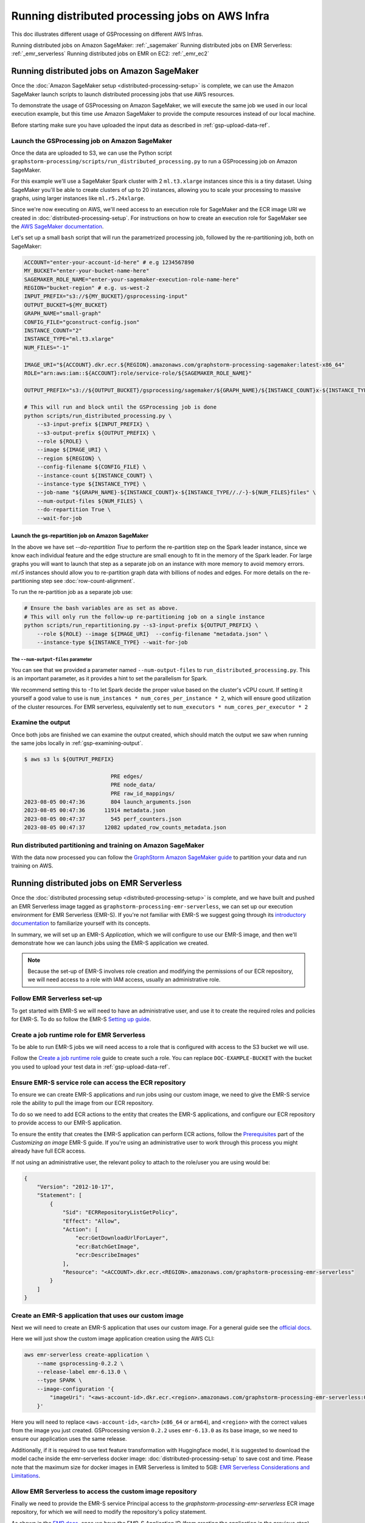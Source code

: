 ================================================
Running distributed processing jobs on AWS Infra
================================================

This doc illustrates different usage of GSProcessing on different AWS Infras.

Running distributed jobs on Amazon SageMaker: :ref:`_sagemaker`
Running distributed jobs on EMR Serverless: :ref:`_emr_serverless`
Running distributed jobs on EMR on EC2: :ref:`_emr_ec2`

.. _sagemaker:

Running distributed jobs on Amazon SageMaker
============================================

Once the :doc:`Amazon SageMaker setup <distributed-processing-setup>` is complete, we can
use the Amazon SageMaker launch scripts to launch distributed processing
jobs that use AWS resources.

To demonstrate the usage of GSProcessing on Amazon SageMaker, we will execute the same job we used in our local
execution example, but this time use Amazon SageMaker to provide the compute resources instead of our
local machine.

Before starting make sure you have uploaded the input data as described in :ref:`gsp-upload-data-ref`.

Launch the GSProcessing job on Amazon SageMaker
-----------------------------------------------

Once the data are uploaded to S3, we can use the Python script
``graphstorm-processing/scripts/run_distributed_processing.py``
to run a GSProcessing job on Amazon SageMaker.

For this example we'll use a SageMaker Spark cluster with 2 ``ml.t3.xlarge`` instances
since this is a tiny dataset. Using SageMaker you'll be able to create clusters
of up to 20 instances, allowing you to scale your processing to massive graphs,
using larger instances like ``ml.r5.24xlarge``.

Since we're now executing on AWS, we'll need access to an execution role
for SageMaker and the ECR image URI we created in :doc:`distributed-processing-setup`.
For instructions on how to create an execution role for SageMaker
see the `AWS SageMaker documentation <https://docs.aws.amazon.com/sagemaker/latest/dg/sagemaker-roles.html#sagemaker-roles-create-execution-role>`_.

Let's set up a small ``bash`` script that will run the parametrized processing
job, followed by the re-partitioning job, both on SageMaker:

.. code-block:: bash

    ACCOUNT="enter-your-account-id-here" # e.g 1234567890
    MY_BUCKET="enter-your-bucket-name-here"
    SAGEMAKER_ROLE_NAME="enter-your-sagemaker-execution-role-name-here"
    REGION="bucket-region" # e.g. us-west-2
    INPUT_PREFIX="s3://${MY_BUCKET}/gsprocessing-input"
    OUTPUT_BUCKET=${MY_BUCKET}
    GRAPH_NAME="small-graph"
    CONFIG_FILE="gconstruct-config.json"
    INSTANCE_COUNT="2"
    INSTANCE_TYPE="ml.t3.xlarge"
    NUM_FILES="-1"

    IMAGE_URI="${ACCOUNT}.dkr.ecr.${REGION}.amazonaws.com/graphstorm-processing-sagemaker:latest-x86_64"
    ROLE="arn:aws:iam::${ACCOUNT}:role/service-role/${SAGEMAKER_ROLE_NAME}"

    OUTPUT_PREFIX="s3://${OUTPUT_BUCKET}/gsprocessing/sagemaker/${GRAPH_NAME}/${INSTANCE_COUNT}x-${INSTANCE_TYPE}-${NUM_FILES}files/"

    # This will run and block until the GSProcessing job is done
    python scripts/run_distributed_processing.py \
        --s3-input-prefix ${INPUT_PREFIX} \
        --s3-output-prefix ${OUTPUT_PREFIX} \
        --role ${ROLE} \
        --image ${IMAGE_URI} \
        --region ${REGION} \
        --config-filename ${CONFIG_FILE} \
        --instance-count ${INSTANCE_COUNT} \
        --instance-type ${INSTANCE_TYPE} \
        --job-name "${GRAPH_NAME}-${INSTANCE_COUNT}x-${INSTANCE_TYPE//./-}-${NUM_FILES}files" \
        --num-output-files ${NUM_FILES} \
        --do-repartition True \
        --wait-for-job

Launch the gs-repartition job on Amazon SageMaker
~~~~~~~~~~~~~~~~~~~~~~~~~~~~~~~~~~~~~~~~~~~~~~~~~


In the above we have set `--do-repartition True` to perform the re-partition step on the Spark
leader instance, since we know each individual feature and the edge structure are small
enough to fit in the memory of the Spark leader.
For large graphs you will
want to launch that step as a separate job on an instance with more memory to avoid memory errors.
`ml.r5` instances should allow you to re-partition graph data with billions of nodes and edges.
For more details on the re-partitioning step see :doc:`row-count-alignment`.

To run the re-partition job as a separate job use:

.. code-block:: bash

    # Ensure the bash variables are as set as above.
    # This will only run the follow-up re-partitioning job on a single instance
    python scripts/run_repartitioning.py --s3-input-prefix ${OUTPUT_PREFIX} \
        --role ${ROLE} --image ${IMAGE_URI}  --config-filename "metadata.json" \
        --instance-type ${INSTANCE_TYPE} --wait-for-job


The ``--num-output-files`` parameter
^^^^^^^^^^^^^^^^^^^^^^^^^^^^^^^^^^^^

You can see that we provided a parameter named
``--num-output-files`` to ``run_distributed_processing.py``. This is an
important parameter, as it provides a hint to set the parallelism for Spark.

We recommend setting this to `-1` to let Spark decide the proper value based on the cluster's
vCPU count. If setting it yourself a good value to use is
``num_instances * num_cores_per_instance * 2``, which will ensure good
utilization of the cluster resources. For EMR serverless, equivalently set
to ``num_executors * num_cores_per_executor * 2``


Examine the output
------------------

Once both jobs are finished we can examine the output created, which
should match the output we saw when running the same jobs locally
in :ref:`gsp-examining-output`.


.. code-block:: bash

    $ aws s3 ls ${OUTPUT_PREFIX}

                               PRE edges/
                               PRE node_data/
                               PRE raw_id_mappings/
    2023-08-05 00:47:36        804 launch_arguments.json
    2023-08-05 00:47:36      11914 metadata.json
    2023-08-05 00:47:37        545 perf_counters.json
    2023-08-05 00:47:37      12082 updated_row_counts_metadata.json

Run distributed partitioning and training on Amazon SageMaker
-------------------------------------------------------------

With the data now processed you can follow the
`GraphStorm Amazon SageMaker guide
<https://graphstorm.readthedocs.io/en/latest/scale/sagemaker.html#run-graphstorm-on-sagemaker>`_
to partition your data and run training on AWS.

.. _emr_serverless:

Running distributed jobs on EMR Serverless
==========================================

Once the :doc:`distributed processing setup <distributed-processing-setup>` is complete,
and we have built and pushed an EMR Serverless image tagged as ``graphstorm-processing-emr-serverless``, we can
set up our execution environment for EMR Serverless (EMR-S). If you're not familiar with EMR-S
we suggest going through its `introductory documentation <https://docs.aws.amazon.com/emr/latest/EMR-Serverless-UserGuide/emr-serverless.html>`_
to familiarize yourself with its concepts.

In summary, we will set up an EMR-S `Application`, which we will configure to use our EMR-S
image, and then we'll demonstrate how we can launch jobs using the EMR-S application we created.

.. note::

    Because the set-up of EMR-S involves role creation and modifying the permissions of our ECR repository,
    we will need access to a role with IAM access, usually an administrative role.

Follow EMR Serverless set-up
----------------------------

To get started with EMR-S we will need to have an administrative user,
and use it to create the required roles and policies for EMR-S.
To do so follow the EMR-S `Setting up guide
<https://docs.aws.amazon.com/emr/latest/EMR-Serverless-UserGuide/setting-up.html>`_.

Create a job runtime role for EMR Serverless
---------------------------------------------

To be able to run EMR-S jobs we will need access to a role that
is configured with access to the S3 bucket we will use.

Follow the `Create a job runtime role
<https://docs.aws.amazon.com/emr/latest/EMR-Serverless-UserGuide/getting-started.html#gs-prerequisites>`_
guide to create such a role. You can replace ``DOC-EXAMPLE-BUCKET`` with the bucket you used
to upload your test data in :ref:`gsp-upload-data-ref`.

Ensure EMR-S service role can access the ECR repository
-------------------------------------------------------

To ensure we can create EMR-S applications and run jobs
using our custom image, we need to give the EMR-S service
role the ability to pull the image from our ECR repository.

To do so we need to add ECR actions to the entity that
creates the EMR-S applications, and configure our ECR
repository to provide access to our
EMR-S application.

To ensure the entity that creates the EMR-S application
can perform ECR actions, follow the
`Prerequisites <https://docs.aws.amazon.com/emr/latest/EMR-Serverless-UserGuide/application-custom-image.html#worker-configs>`_
part of the `Customizing an image` EMR-S guide. If you're using
an administrative user to work through this process you might
already have full ECR access.

If not using an administrative user, the relevant policy to attach to the role/user
you are using would be:

.. code-block:: json

    {
        "Version": "2012-10-17",
        "Statement": [
            {
                "Sid": "ECRRepositoryListGetPolicy",
                "Effect": "Allow",
                "Action": [
                    "ecr:GetDownloadUrlForLayer",
                    "ecr:BatchGetImage",
                    "ecr:DescribeImages"
                ],
                "Resource": "<ACCOUNT>.dkr.ecr.<REGION>.amazonaws.com/graphstorm-processing-emr-serverless"
            }
        ]
    }

Create an EMR-S application that uses our custom image
------------------------------------------------------

Next we will need to create an EMR-S application that
uses our custom image.
For a general guide see the
`official docs <https://docs.aws.amazon.com/emr/latest/EMR-Serverless-UserGuide/application-custom-image.html#create-app>`_.

Here we will just show the custom image application creation using the AWS CLI:

.. code-block:: bash

    aws emr-serverless create-application \
        --name gsprocessing-0.2.2 \
        --release-label emr-6.13.0 \
        --type SPARK \
        --image-configuration '{
            "imageUri": "<aws-account-id>.dkr.ecr.<region>.amazonaws.com/graphstorm-processing-emr-serverless:0.2.2-<arch>"
        }'

Here you will need to replace ``<aws-account-id>``, ``<arch>`` (``x86_64`` or ``arm64``), and ``<region>`` with the correct values
from the image you just created. GSProcessing version ``0.2.2`` uses ``emr-6.13.0`` as its
base image, so we need to ensure our application uses the same release.

Additionally, if it is required to use text feature transformation with Huggingface model, it is suggested to download the model cache inside the emr-serverless
docker image: :doc:`distributed-processing-setup` to save cost and time. Please note that the maximum size for docker images in EMR Serverless is limited to 5GB:
`EMR Serverless Considerations and Limitations
<https://docs.aws.amazon.com/emr/latest/EMR-Serverless-UserGuide/application-custom-image.html#considerations>`_.



Allow EMR Serverless to access the custom image repository
----------------------------------------------------------

Finally we need to provide the EMR-S service Principal access
to the `graphstorm-processing-emr-serverless` ECR image repository,
for which we will need to modify the repository's policy statement.

As shown in the
`EMR docs <https://docs.aws.amazon.com/emr/latest/EMR-Serverless-UserGuide/application-custom-image.html#access-repo>`_,
once we have the EMR-S Application ID (from creating the application in the previous step)
we can use it to limit access to the repository to that particular application.

The policy we need to set would be the following:

.. code-block:: json

    {
        "Version": "2012-10-17",
        "Statement": [
            {
            "Sid": "Emr Serverless Custom Image Support",
            "Effect": "Allow",
            "Principal": {
                "Service": "emr-serverless.amazonaws.com"
            },
            "Action": [
                "ecr:BatchGetImage",
                "ecr:DescribeImages",
                "ecr:GetDownloadUrlForLayer"
            ],
            "Condition":{
                "StringEquals":{
                "aws:SourceArn": "arn:aws:emr-serverless:<region>:<aws-account-id>:/applications/<application-id>"
                }
            }
            }
        ]
    }

Where you would need to replace values for ``<aws-account-id>``, ``<region>``, and ``<application-id>``.

See `Setting a private repository policy statement <https://docs.aws.amazon.com/AmazonECR/latest/userguide/set-repository-policy.html>`_
for how to set a repository policy.


Running GSProcessing jobs on EMR Serverless
-------------------------------------------

With all the setup complete we should now have the following:

* An ECR repository where we have pushed the GSProcessing EMR-S image,
  and to which we have provided access to the EMR-S application we just created.
* An EMR-S application that uses our custom image.
* An execution role that our EMR-S jobs will use when we launch them.

To launch the same example job as we demonstrate in the :doc:`SageMaker Processing job guide <amazon-sagemaker>`
you can use the following ``bash`` snippet. Note that we use ``jq`` to wrangle JSON data,
which you can download from its `official website <https://jqlang.github.io/jq/download/>`_,
install using your package manager, or by running ``pip install jq``.

Before starting  the job, make sure you have uploaded the input data
as described in :ref:`gsp-upload-data-ref`.

.. code-block:: bash

    APPLICATION_ID="enter-your-application-id-here"
    ACCOUNT=$(aws sts get-caller-identity --query Account --output text)
    MY_BUCKET="enter-your-bucket-name-here"
    EMR_S_ROLE_NAME="enter-your-emr-serverless-execution-role-name-here"
    REGION="bucket-region" # e.g. us-west-2
    INPUT_PREFIX="s3://${MY_BUCKET}/gsprocessing-input"
    OUTPUT_BUCKET=${MY_BUCKET}
    GRAPH_NAME="small-graph"
    CONFIG_FILE="gconstruct-config.json"
    NUM_FILES="-1"
    DO_REPARTITION="true"
    GSP_HOME="enter/path/to/graphstorm/graphstorm-processing/"

    LOCAL_ENTRY_POINT=$GSP_HOME/graphstorm_processing/distributed_executor.py
    S3_ENTRY_POINT="s3://${OUTPUT_BUCKET}/emr-serverless-scripts/distributed_executor.py"

    ROLE="arn:aws:iam::${ACCOUNT}:role/${EMR_S_ROLE_NAME}"

    export OUTPUT_PREFIX="s3://${OUTPUT_BUCKET}/gsprocessing/emr-s/${GRAPH_NAME}/${NUM_FILES}files/"

    # Copy entry point script to S3 to ensure latest version is used
    aws s3 cp $LOCAL_ENTRY_POINT $S3_ENTRY_POINT

    # Construct arguments JSON string using jq
    ARGS_JSON=$( jq -n \
        --arg entry "$S3_ENTRY_POINT" \
        --arg in "$INPUT_PREFIX" \
        --arg out "$OUTPUT_PREFIX" \
        --arg cfg "$CONFIG_FILE" \
        --arg nfiles "$NUM_FILES" \
        --arg gname "$GRAPH_NAME" \
        --arg repart "$DO_REPARTITION" \
        '{
            sparkSubmit: {
                entryPoint: $entry,
                entryPointArguments:
                    ["--input-prefix", $in,
                    "--output-prefix", $out,
                    "--config-file", $cfg,
                    "--num-output-files", $nfiles,
                    "--graph-name", $gname,
                    "--do-repartition", $repart]
            }
        }' )

    echo "Arguments JSON:"
    echo $ARGS_JSON | jq -r

    echo "Starting EMR-S job..."
    aws --region $REGION emr-serverless start-job-run \
        --name "gsprocessing-emr-s-example" \
        --application-id $APPLICATION_ID \
        --execution-role-arn $ROLE \
        --job-driver "${ARGS_JSON}" # Need to surround ARGS_JSON with quotes here to maintain JSON formatting

Running the re-partition job
~~~~~~~~~~~~~~~~~~~~~~~~~~~~

Similar to the SageMaker example, we set the ``do-repartition`` value to ``True``,  to try to re-partition our
data on the Spark leader. If the data are too large to re-partition on the Spark leader,
we need to run a follow-up job to align the output with the
expectations of the DistDGL partitioning pipeline. The easiest is to run the job locally
on an instance with S3 access (where we installed GSProcessing):

.. code-block:: bash

    gs-repartition --input-prefix ${OUTPUT_PREFIX}

Or if your data are too large for the re-partitioning job to run locally, you can
launch a SageMaker job as below after following the :doc:`distributed processing setup <distributed-processing-setup>`
and building the GSProcessing SageMaker ECR image:

.. code-block:: bash

    bash docker/build_gsprocessing_image.sh --environment sagemaker --region ${REGION}
    bash docker/push_gsprocessing_image.sh --environment sagemaker --region ${REGION}

    SAGEMAKER_ROLE_NAME="enter-your-sagemaker-execution-role-name-here"
    IMAGE_URI="${ACCOUNT}.dkr.ecr.${REGION}.amazonaws.com/graphstorm-processing-sagemaker:latest-x86_64"
    ROLE="arn:aws:iam::${ACCOUNT}:role/service-role/${SAGEMAKER_ROLE_NAME}"
    INSTANCE_TYPE="ml.t3.xlarge"

    python scripts/run_repartitioning.py --s3-input-prefix ${OUTPUT_PREFIX} \
        --role ${ROLE} --image ${IMAGE_URI}  --config-filename "metadata.json" \
        --instance-type ${INSTANCE_TYPE} --wait-for-job


Note that ``${OUTPUT_PREFIX}`` here will need to match the value assigned when launching
the EMR-S job, i.e. ``"s3://${OUTPUT_BUCKET}/gsprocessing/emr-s/small-graph/4files/"``

For more details on the re-partitioning step see
:doc:`row-count-alignment`.

Examine the output
------------------

Once both the jobs are finished we can examine the output created, which
should match the output we saw when running the same jobs locally
in :ref:`gsp-examining-output`.


.. code-block:: bash

    $ aws s3 ls ${OUTPUT_PREFIX}

                               PRE edges/
                               PRE node_data/
                               PRE raw_id_mappings/
    2023-08-05 00:47:36        804 launch_arguments.json
    2023-08-05 00:47:36      11914 metadata.json
    2023-08-05 00:47:37        545 perf_counters.json
    2023-08-05 00:47:37      12082 updated_row_counts_metadata.json


Run distributed partitioning and training on Amazon SageMaker
-------------------------------------------------------------

With the data now processed you can follow the
`GraphStorm Amazon SageMaker guide
<https://graphstorm.readthedocs.io/en/latest/scale/sagemaker.html#run-graphstorm-on-sagemaker>`_
to partition your data and run training on AWS.

.. _emr_ec2:

Running distributed jobs on EMR on EC2
======================================

Once the :doc:`distributed processing setup <distributed-processing-setup>` is complete,
and we have built and pushed an EMR image tagged as ``graphstorm-processing-emr``, we can
set up our execution environment for EMR. If you're not familiar with EMR
we suggest going through its
`introductory documentation <https://docs.aws.amazon.com/emr/latest/ManagementGuide/emr-what-is-emr.html>`_
to familiarize yourself with its concepts.

In summary, we will launch an EMR cluster configured in a way that will allow
us to run jobs with executors that use the GSProcessing EMR Docker image,
and then launch our job using ``spark-submit`` from the
cluster's leader node.

Follow EMR set-up
-----------------

To get started with EMR we will need to have an administrative user,
and use it to create the required roles and policies for EMR, as well
as an Amazon EC2 key pair for SSH.
To do so follow the EMR `Setting up Amazon EMR guide
<https://docs.aws.amazon.com/emr/latest/ManagementGuide/emr-setting-up.html>`_.

Make note of the SSH key pair you plan to use to access the cluster.

Ensure EMR instance role can access the ECR repository
------------------------------------------------------

To ensure we are able to pull the image from ECR within
the EMR cluster launched, we'll need to allow the
EC2 instance profile used by EMR to read from ECR.
To create these roles we can run the following command using an
administrative user:

.. code-block:: bash

    aws emr create-default-roles

The default EMR on EC2
instance profile would be ``EMR_EC2_DefaultRole``, but if you
are using a different role for the EMR-launched EC2 instances
you should modify the respective role.

The easiest way to do so is to attach the
`AmazonEC2ContainerRegistryReadOnly <https://docs.aws.amazon.com/AmazonECR/latest/userguide/security-iam-awsmanpol.html#security-iam-awsmanpol-AmazonEC2ContainerRegistryReadOnly>`_
policy to the EC2 instance profile, e.g. to
``EMR_EC2_DefaultRole``.

If you only want to allow specific repositories (e.g. only ``graphstorm-processing-emr``) you can also
apply least privilege with attaching the following
inline policy:

.. code-block:: json

    {
    "Version": "2012-10-17",
    "Statement": [
        {
            "Effect": "Allow",
            "Action": [
                "ecr:BatchCheckLayerAvailability",
                "ecr:BatchGetImage",
                "ecr:DescribeImages",
                "ecr:DescribeImageScanFindings",
                "ecr:DescribeRepositories",
                "ecr:GetAuthorizationToken",
                "ecr:GetDownloadUrlForLayer",
                "ecr:GetLifecyclePolicy",
                "ecr:GetLifecyclePolicyPreview",
                "ecr:GetRepositoryPolicy",
                "ecr:ListImages",
                "ecr:ListTagsForResource"
            ],
            "Resource": "<ACCOUNT>.dkr.ecr.<REGION>.amazonaws.com/graphstorm-processing-emr"
        }
    ]
    }

Create a security group that will allow us to SSH to the leader instance
------------------------------------------------------------------------

In order to be able to launch Spark jobs from within the leader instance
we will need to create an EC2 security group that will allow us to login
to the EMR leader.

To do so follow the `AWS docs <https://docs.aws.amazon.com/AWSEC2/latest/UserGuide/authorizing-access-to-an-instance.html#add-rule-authorize-access>`_,
and make note of the security group ID, e.g `sg-XXXXXXXXXXXXXXXXX`.

Launch an EMR cluster with the appropriate permissions
------------------------------------------------------

Once our roles are set up, that is we have an EMR EC2 instance role,
and a user we can use to launch clusters, we can launch a cluster
configured to allow us to run jobs with the GSProcessing EMR on EC2
Docker image. We have tested GSProcessing with EMR 7.0.0 and EMR 6.10.0,
and the instructions should apply for any EMR version ``>6.0.0``.
If you have persistent clusters you want to
use to run GSProcessing, you'd have to modify the EMR Dockerfile
accordingly to use an appropriate EMR image as the source image.

When launching the cluster, we need to provide a configuration to the launch
command to trust the GSProcessing ECR repository:

.. code-block:: json

    [
    {
        "Classification": "container-executor",
        "Configurations": [
            {
                "Classification": "docker",
                "Properties": {
                    "docker.trusted.registries": "local,centos,<ACCOUNT>.dkr.ecr.<REGION>.amazonaws.com/graphstorm-processing-emr",
                    "docker.privileged-containers.registries": "local,centos,<ACCOUNT>.dkr.ecr.<REGION>.amazonaws.com/graphstorm-processing-emr"
                }
            }
        ]
    }
    ]

Here you would replace the placeholder values for ``<ACCOUNT>`` and ``<REGION>``
with the appropriate values  for your account. Save this
script and name it `container-executor.json`, we'll use it in the next step.

For more information on running Spark jobs with custom Docker containers see the EMR
`Configure Docker documentation <https://docs.aws.amazon.com/emr/latest/ManagementGuide/emr-plan-docker.html>`_
and how to
`run Spark applications with Docker on Amazon EMR <https://docs.aws.amazon.com/emr/latest/ReleaseGuide/emr-spark-docker.html>`_.

To launch an EMR cluster using the AWS CLI we can use a ``bash`` script like the following.

.. code-block:: bash

    KEYPAIR=my-key-pair-name
    SUBNET_ID=subnet-XXXXXXXX
    MASTER_SG=sg-XXXXXXXXXXXXXXXXX # Use the security group with ssh access
    INSTANCE_TYPE=m6i.4xlarge
    # INSTANCE_TYPE=m6g.4xlarge # Use for arm64 image
    REGION=us-east-1
    EMR_VERSION="emr-7.0.0"
    CORE_INSTANCE_COUNT=3
    CLUSTER_NAME="${USER}-gsp-${CORE_INSTANCE_COUNT}x-${INSTANCE_TYPE}"
    INSTANCE_ROLE="EMR_EC2_DefaultRole"
    TERMINATION_HOURS=1

    # We assume this script is saved in the same path as container-executor.json
    SCRIPT_DIR=$( cd -- "$( dirname -- "${BASH_SOURCE[0]}" )" &> /dev/null && pwd )

    LOG_BUCKET=my-log-bucket

    aws emr create-cluster \
        --applications Name=Hadoop Name=Spark \
        --auto-termination-policy IdleTimeout=$((${TERMINATION_HOURS}*60*60)) \
        --configurations file://${SCRIPT_DIR}/container-executor.json \
        --ec2-attributes KeyName=${KEYPAIR},SubnetId=${SUBNET_ID},AdditionalMasterSecurityGroups=${MASTER_SG} \
        --instance-groups InstanceGroupType=MASTER,InstanceCount=1,InstanceType=${INSTANCE_TYPE} \
            InstanceGroupType=CORE,InstanceCount=${CORE_INSTANCE_COUNT},InstanceType=${INSTANCE_TYPE} \
        --log-uri s3://${LOG_BUCKET}/emr-logs/ \
        --name ${CLUSTER_NAME} \
        --region ${REGION} \
        --release-label ${EMR_VERSION} \
        --use-default-roles

Running the above will return a JSON structure like:

.. code-block:: json

    {
        "ClusterId": "j-XXXXXXXXXX",
        "ClusterArn": "arn:aws:elasticmapreduce:us-east-1:<ACCOUNT>:cluster/j-XXXXXXXXXX"
    }

Make note of the cluster ID, which we will use to log into the leader instance.

We can also run a waiter to ensure we only proceed to the next step when the cluster is
ready to run jobs:

.. code-block:: bash

    aws emr wait cluster-running --cluster-id j-XXXXXXXXXX --region ${REGION} && echo "Cluster ready"

Log in to the leader and submit a GSProcessing job
--------------------------------------------------

To submit a job we can use a helper ``bash`` script, which we list below:

.. code-block:: bash

    # submit-gsp-job.sh
    #!/usr/bin/env bash
    set -euox pipefail

    MY_BUCKET="enter-your-bucket-name-here"
    REGION="bucket-region" # e.g. us-west-2
    INPUT_PREFIX="s3://${MY_BUCKET}/gsprocessing-input"
    NUM_EXECUTORS=2
    OUTPUT_BUCKET=${MY_BUCKET}
    GRAPH_NAME="small-graph"
    CONFIG_FILE="gconstruct-config.json"
    NUM_FILES="-1"

    ACCOUNT=$(aws sts get-caller-identity --query Account --output text)

    REPOSITORY="graphstorm-processing-emr"
    ARCH="x86_64"
    TAG="latest-${ARCH}"
    IMAGE="${ACCOUNT}.dkr.ecr.${REGION}.amazonaws.com/${REPOSITORY}:${TAG}"

    S3_ENTRY_POINT="s3://${OUTPUT_BUCKET}/emr-scripts/distributed_executor.py"

    export OUTPUT_PREFIX="s3://${OUTPUT_BUCKET}/gsprocessing/emr/${GRAPH_NAME}/${NUM_FILES}files/"

    spark-submit --master yarn \
        --deploy-mode cluster \
        --conf spark.executorEnv.YARN_CONTAINER_RUNTIME_TYPE=docker \
        --conf spark.executorEnv.YARN_CONTAINER_RUNTIME_DOCKER_IMAGE=${IMAGE} \
        --conf spark.executorEnv.PYSPARK_PYTHON="/.pyenv/shims/python" \
        --conf spark.yarn.appMasterEnv.YARN_CONTAINER_RUNTIME_TYPE=docker \
        --conf spark.yarn.appMasterEnv.YARN_CONTAINER_RUNTIME_DOCKER_IMAGE=${IMAGE} \
        --conf spark.yarn.appMasterEnv.PYSPARK_PYTHON="/.pyenv/shims/python" \
        --num-executors ${NUM_EXECUTORS} \
        ${S3_ENTRY_POINT} \
            --config-filename ${CONFIG_FILENAME} \
            --input-prefix ${INPUT_PREFIX} \
            --output-prefix ${OUTPUT_PREFIX} \
            --do-repartition True


We will need to save and upload this helper script to the Spark leader,
and the ``distributed_executor.py`` entry point to an S3 location that the leader can access.
From where you cloned graphstorm you can run:

.. code-block:: bash

    MY_BUCKET="enter-your-bucket-name-here" # The leader instance needs to be able to read this bucket
    aws s3 cp /path/to/graphstorm/graphstorm-processing/graphstorm_processing/distributed_executor.py
        \ "s3://${MY_BUCKET}/emr-scripts/distributed_executor.py"
    aws emr put --cluster-id j-XXXXXXXXXX --key-pair-file /path/to/my-key-pair.pem \
        --src submit-gsp-job.sh

Once the cluster is launched we can use the key pair
we created and the cluster ID to log into the Spark leader
to submit jobs. We can do so by running:

.. code-block:: bash

    aws emr ssh --cluster-id j-XXXXXXXXXX --key-pair-file /path/to/my-key-pair.pem \
        --region ${REGION}

    bash submit-gsp-job.sh

Ensure row counts are aligned and terminate the cluster
---------------------------------------------------

By setting ``--do-repartition True`` on our job launch script
we have ensured that the row count alignment step will run on the
Spark leader, making the output of GSProcessing ready to be used
with distributed partitioning. To ensure the process completed
successfully, we can run:

.. code-block:: bash

    aws s3 ls ${OUTPUT_PREFIX}

                               PRE edges/
                               PRE node_data/
                               PRE raw_id_mappings/
    2023-08-05 00:47:36        804 launch_arguments.json
    2023-08-05 00:47:36       1916 gconstruct-config.json
    2023-08-05 00:47:36      11914 metadata.json
    2023-08-05 00:47:37        545 perf_counters.json
    2023-08-05 00:47:37      12082 updated_row_counts_metadata.json

We should see the file ``updated_row_counts_metadata.json`` in the output,
which means our data are ready for distributed partitioning.

If the re-partitioning failed, we can run a separate job, see :doc:`row-count-alignment`
for details.

Once done, remember to clean up your cluster resources by terminating the cluster:

.. code-block:: bash

    aws emr terminate-clusters --cluster-ids j-XXXXXXXXXX

Run distributed partitioning and training on Amazon SageMaker
-------------------------------------------------------------

With the data now processed you can follow the
`GraphStorm Amazon SageMaker guide
<https://graphstorm.readthedocs.io/en/latest/scale/sagemaker.html#run-graphstorm-on-sagemaker>`_
to partition your data and run training on AWS.
